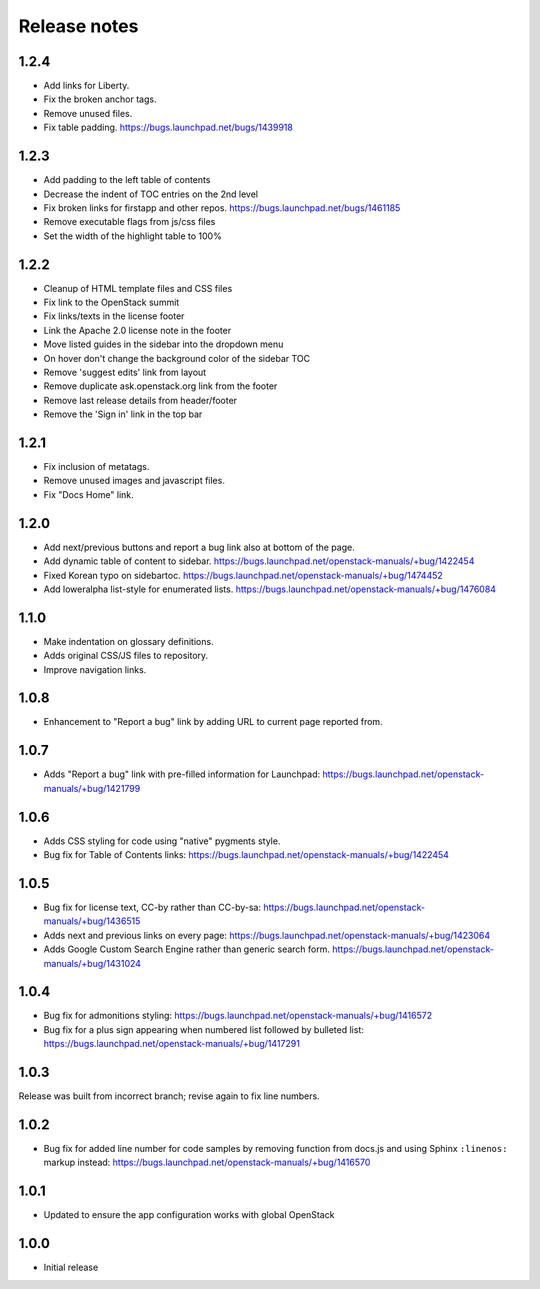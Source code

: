Release notes
=============

1.2.4
-----

* Add links for Liberty.
* Fix the broken anchor tags.
* Remove unused files.
* Fix table padding.
  https://bugs.launchpad.net/bugs/1439918

1.2.3
-----

* Add padding to the left table of contents
* Decrease the indent of TOC entries on the 2nd level
* Fix broken links for firstapp and other repos.
  https://bugs.launchpad.net/bugs/1461185
* Remove executable flags from js/css files
* Set the width of the highlight table to 100%

1.2.2
-----

* Cleanup of HTML template files and CSS files
* Fix link to the OpenStack summit
* Fix links/texts in the license footer
* Link the Apache 2.0 license note in the footer
* Move listed guides in the sidebar into the dropdown menu
* On hover don't change the background color of the sidebar TOC
* Remove 'suggest edits' link from layout
* Remove duplicate ask.openstack.org link from the footer
* Remove last release details from header/footer
* Remove the 'Sign in' link in the top bar

1.2.1
-----

* Fix inclusion of metatags.
* Remove unused images and javascript files.
* Fix "Docs Home" link.

1.2.0
-----

* Add next/previous buttons and report a bug link also at bottom of
  the page.
* Add dynamic table of content to sidebar.
  https://bugs.launchpad.net/openstack-manuals/+bug/1422454
* Fixed Korean typo on sidebartoc.
  https://bugs.launchpad.net/openstack-manuals/+bug/1474452
* Add loweralpha list-style for enumerated lists.
  https://bugs.launchpad.net/openstack-manuals/+bug/1476084

1.1.0
-----

* Make indentation on glossary definitions.
* Adds original CSS/JS files to repository.
* Improve navigation links.

1.0.8
-----

* Enhancement to "Report a bug" link by adding URL to current page reported
  from.

1.0.7
-----

* Adds "Report a bug" link with pre-filled information for Launchpad:
  https://bugs.launchpad.net/openstack-manuals/+bug/1421799

1.0.6
-----

* Adds CSS styling for code using "native" pygments style.
* Bug fix for Table of Contents links:
  https://bugs.launchpad.net/openstack-manuals/+bug/1422454

1.0.5
-----

* Bug fix for license text, CC-by rather than CC-by-sa:
  https://bugs.launchpad.net/openstack-manuals/+bug/1436515
* Adds next and previous links on every page:
  https://bugs.launchpad.net/openstack-manuals/+bug/1423064
* Adds Google Custom Search Engine rather than generic search form.
  https://bugs.launchpad.net/openstack-manuals/+bug/1431024

1.0.4
-----

* Bug fix for admonitions styling:
  https://bugs.launchpad.net/openstack-manuals/+bug/1416572
* Bug fix for a plus sign appearing when numbered list followed by bulleted
  list:
  https://bugs.launchpad.net/openstack-manuals/+bug/1417291

1.0.3
-----

Release was built from incorrect branch; revise again to fix line numbers.

1.0.2
-----

* Bug fix for added line number for code samples by removing function from
  docs.js and using Sphinx ``:linenos:`` markup instead:
  https://bugs.launchpad.net/openstack-manuals/+bug/1416570

1.0.1
-----

* Updated to ensure the app configuration works with global OpenStack

1.0.0
-----

* Initial release
